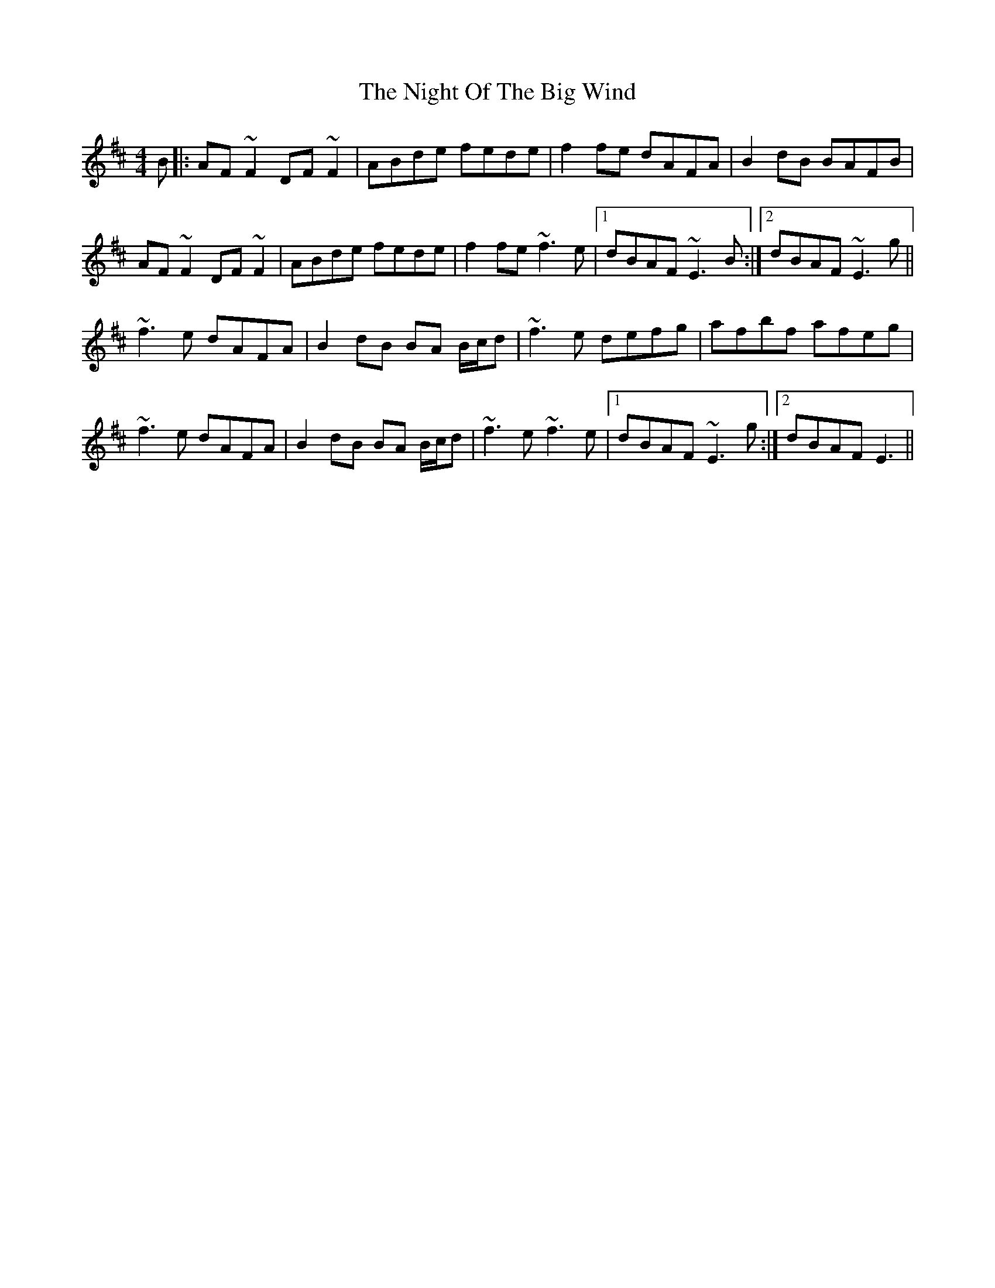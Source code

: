 X: 29455
T: Night Of The Big Wind, The
R: reel
M: 4/4
K: Edorian
B|:AF~F2 DF~F2|ABde fede|f2fe dAFA|B2dB BAFB|
AF~F2 DF~F2|ABde fede|f2fe ~f3e|1 dBAF ~E3B:|2 dBAF ~E3g||
~f3e dAFA|B2dB BA B/c/d|~f3e defg|afbf afeg|
~f3e dAFA|B2dB BA B/c/d|~f3e ~f3e|1 dBAF ~E3g:|2 dBAF E3||

